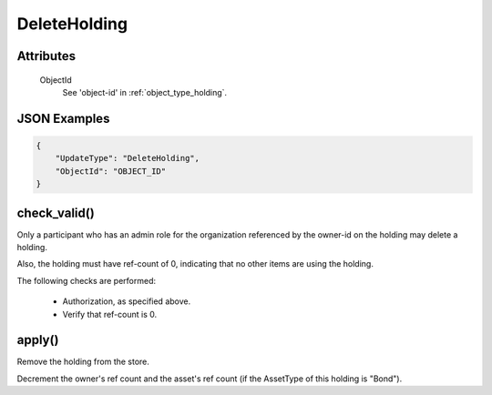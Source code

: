 ..
   Copyright 2017 Intel Corporation

   Licensed under the Apache License, Version 2.0 (the "License");
   you may not use this file except in compliance with the License.
   You may obtain a copy of the License at

       http://www.apache.org/licenses/LICENSE-2.0

   Unless required by applicable law or agreed to in writing, software
   distributed under the License is distributed on an "AS IS" BASIS,
   WITHOUT WARRANTIES OR CONDITIONS OF ANY KIND, either express or implied.
   See the License for the specific language governing permissions and
   limitations under the License.

.. _update_delete_holding:

DeleteHolding
=============

Attributes
----------

  ObjectId
    See 'object-id' in :ref:`object_type_holding`.

JSON Examples
-------------

.. code-block:: json

   {
       "UpdateType": "DeleteHolding",
       "ObjectId": "OBJECT_ID"
   }

check_valid()
-------------

Only a participant who has an admin role for the organization referenced
by the owner-id on the holding may delete a holding.

Also, the holding must have ref-count of 0, indicating that no other items
are using the holding.

The following checks are performed:

  - Authorization, as specified above.
  - Verify that ref-count is 0.

apply()
-------

Remove the holding from the store.

Decrement the owner's ref count and the asset's ref count (if the
AssetType of this holding is "Bond").
